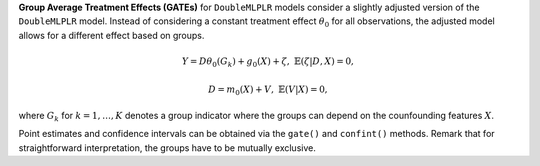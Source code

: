 **Group Average Treatment Effects (GATEs)** for ``DoubleMLPLR`` models consider a slightly adjusted version of the ``DoubleMLPLR`` model. 
Instead of considering a constant treatment effect :math:`\theta_0` for all observations, the adjusted model allows for a different effect based on groups.

.. math::

    Y = D \theta_0(G_k) + g_0(X) + \zeta, & &\mathbb{E}(\zeta | D,X) = 0,

    D = m_0(X) + V, & &\mathbb{E}(V | X) = 0,

where :math:`G_k` for :math:`k=1,\dots, K` denotes a group indicator where the groups can depend on the counfounding features :math:`X`.

Point estimates and confidence intervals can be obtained via the ``gate()`` and ``confint()`` methods.
Remark that for straightforward interpretation, the groups have to be mutually exclusive.
